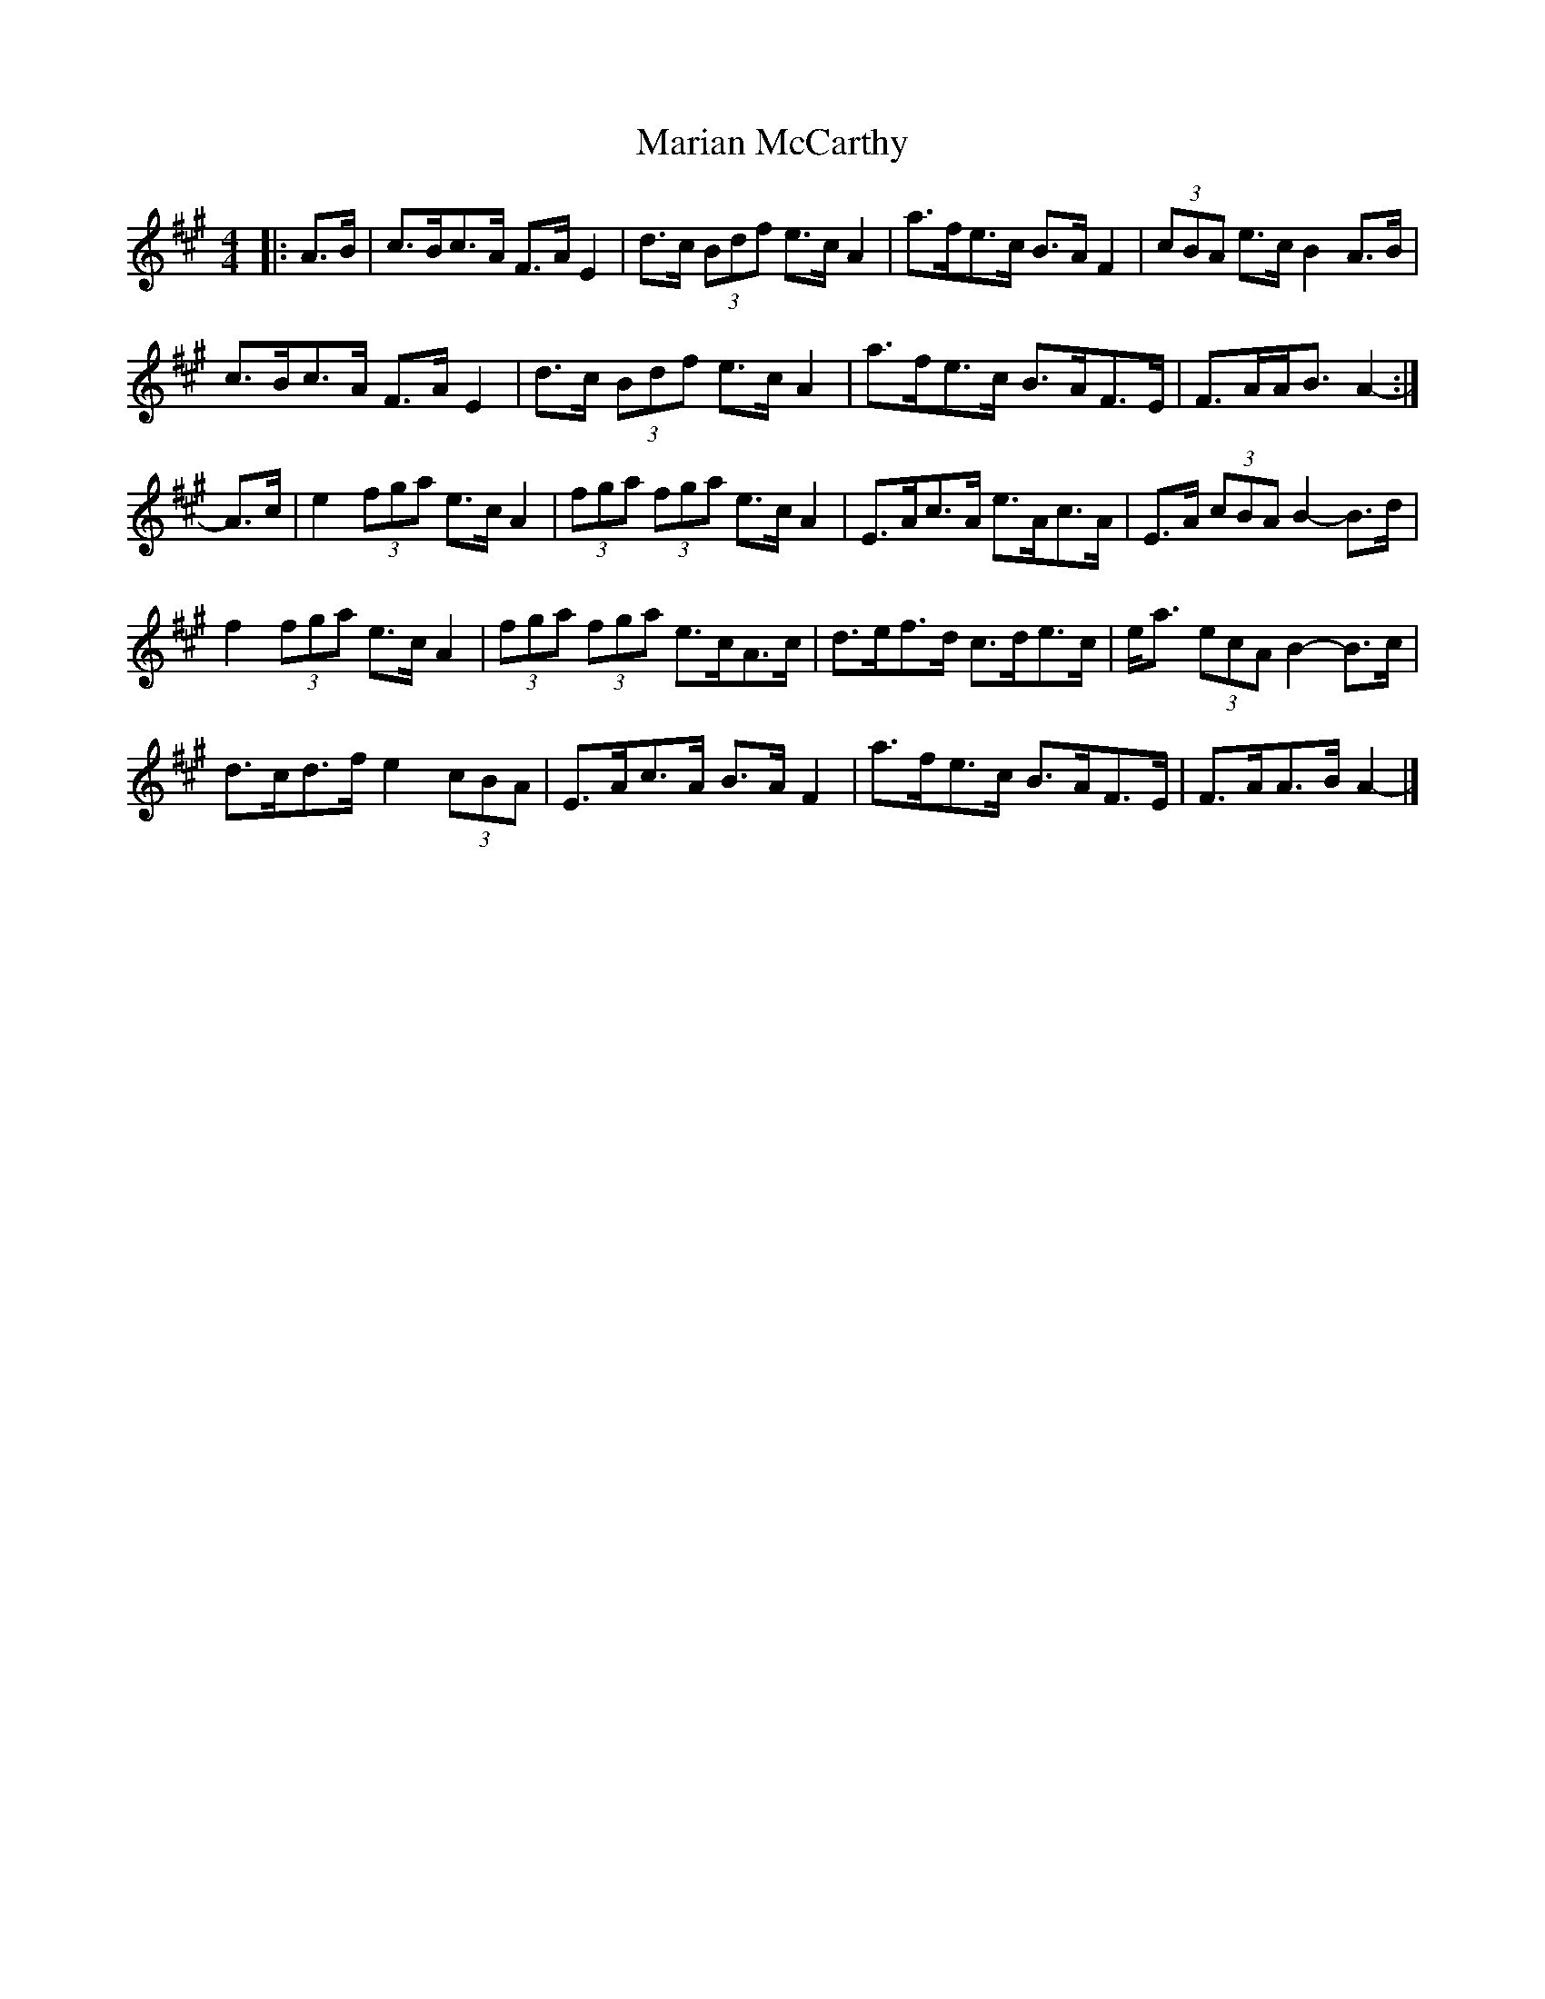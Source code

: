 X: 2
T: Marian McCarthy
Z: ceolachan
S: https://thesession.org/tunes/5565#setting17626
R: strathspey
M: 4/4
L: 1/8
K: Amaj
|: A>B |c>Bc>A F>A E2 | d>c (3Bdf e>c A2 | a>fe>c B>A F2 | (3cBA e>c B2 A>B |
c>Bc>A F>A E2 | d>c (3Bdf e>c A2 | a>fe>c B>AF>E | F>AA<B A2- :|
A>c |e2 (3fga e>c A2 | (3fga (3fga e>c A2 | E>Ac>A e>Ac>A | E>A (3cBA B2- B>d |
f2 (3fga e>c A2 | (3fga (3fga e>cA>c | d>ef>d c>de>c | e<a (3ecA B2- B>c |
d>cd>f e2 (3cBA | E>Ac>A B>A F2 | a>fe>c B>AF>E | F>AA>B A2- |]
